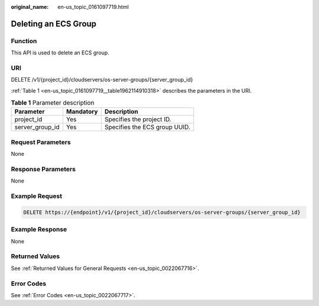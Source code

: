 :original_name: en-us_topic_0161097719.html

.. _en-us_topic_0161097719:

Deleting an ECS Group
=====================

Function
--------

This API is used to delete an ECS group.

URI
---

DELETE /v1/{project_id}/cloudservers/os-server-groups/{server_group_id}

:ref:`Table 1 <en-us_topic_0161097719__table1962114910318>` describes the parameters in the URI.

.. _en-us_topic_0161097719__table1962114910318:

.. table:: **Table 1** Parameter description

   =============== ========= =============================
   Parameter       Mandatory Description
   =============== ========= =============================
   project_id      Yes       Specifies the project ID.
   server_group_id Yes       Specifies the ECS group UUID.
   =============== ========= =============================

Request Parameters
------------------

None

Response Parameters
-------------------

None

Example Request
---------------

.. code-block:: text

   DELETE https://{endpoint}/v1/{project_id}/cloudservers/os-server-groups/{server_group_id}

Example Response
----------------

None

Returned Values
---------------

See :ref:`Returned Values for General Requests <en-us_topic_0022067716>`.

Error Codes
-----------

See :ref:`Error Codes <en-us_topic_0022067717>`.
